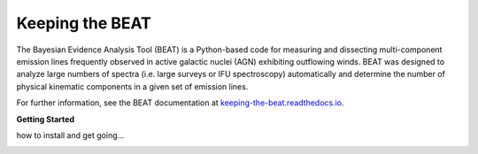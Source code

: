 Keeping the BEAT
================
The Bayesian Evidence Analysis Tool (BEAT) is a Python-based code for measuring and dissecting
multi-component emission lines frequently observed in active galactic nuclei (AGN) exhibiting
outflowing winds. BEAT was designed to analyze large numbers of spectra (i.e. large surveys or IFU
spectroscopy) automatically and determine the number of physical kinematic components in a given set
of emission lines.

For further information, see the BEAT documentation at
`keeping-the-beat.readthedocs.io <https://keeping-the-beat.readthedocs.io>`_.


**Getting Started**

how to install and get going...

.. image:: docs/images/beat-img.png
  :width: 700
  :alt: figure of emission line fit